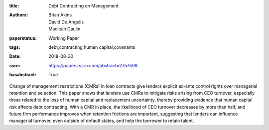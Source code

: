 :title: Debt Contracting on Management
:authors: Brian Akins, David De Angelis, Maclean Gaulin
:paperstatus: Working Paper
:tags: debt,contracting,human capital,covenants
:date: 2018-08-30
:ssrn: https://papers.ssrn.com/abstract=2757508
:hasabstract: True

Change of management restrictions (CMRs) in loan contracts give lenders explicit ex-ante control rights over managerial retention and selection.
This paper shows that lenders use CMRs to mitigate risks arising from CEO turnover, especially those related to the loss of human capital and replacement uncertainty, thereby providing evidence that human capital risk affects debt contracting.
With a CMR in place, the likelihood of CEO turnover decreases by more than half, and future firm performance improves when retention frictions are important, suggesting that lenders can influence managerial turnover, even outside of default states, and help the borrower to retain talent.
